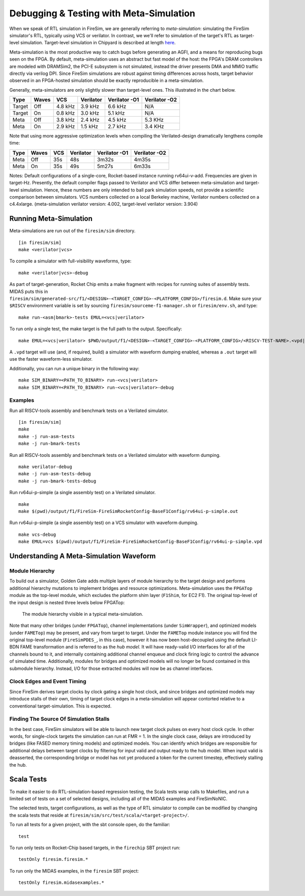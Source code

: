 Debugging & Testing with Meta-Simulation
=========================================
.. _meta-simulation:

When we speak of RTL simulation in FireSim, we are generally referring to
`meta-simulation`: simulating the FireSim simulator's RTL, typically using VCS or
verilator. In contrast, we we'll refer to simulation of the target's RTL
as target-level simulation. Target-level simulation in Chipyard is described at length
`here <https://chipyard.readthedocs.io/en/latest/Simulation/Software-RTL-Simulation.html>`_.

Meta-simulation is the most productive way to catch bugs
before generating an AGFI, and a means for reproducing bugs seen on the FPGA.
By default, meta-simulation uses an abstract but fast model of the host: the
FPGA's DRAM controllers are modeled with DRAMSim2, the PCI-E subsystem is not
simulated, instead the driver presents DMA and MMIO traffic directly via
verilog DPI. Since FireSim simulations are robust against timing differences
across hosts, target behavior observed in an FPGA-hosted simulation should be
exactly reproducible in a meta-simulation.

Generally, meta-simulators are only slightly slower than target-level
ones. This illustrated in the chart below.

====== ===== =======  ========= ============= =============
Type   Waves VCS      Verilator Verilator -O1 Verilator -O2
====== ===== =======  ========= ============= =============
Target Off   4.8 kHz  3.9 kHz   6.6 kHz       N/A          
Target On    0.8 kHz  3.0 kHz   5.1 kHz       N/A          
Meta   Off   3.8 kHz  2.4 kHz   4.5 kHz       5.3 KHz      
Meta   On    2.9 kHz  1.5 kHz   2.7 kHz       3.4 KHz      
====== ===== =======  ========= ============= =============

Note that using more aggressive optimization levels when compiling the
Verilated-design dramatically lengthens compile time:

====== ===== =======  ========= ============= =============
Type   Waves VCS      Verilator Verilator -O1 Verilator -O2
====== ===== =======  ========= ============= =============
Meta   Off   35s      48s       3m32s         4m35s
Meta   On    35s      49s       5m27s         6m33s
====== ===== =======  ========= ============= =============

Notes: Default configurations of a single-core, Rocket-based instance running
rv64ui-v-add. Frequencies are given in target-Hz. Presently, the default
compiler flags passed to Verilator and VCS differ between meta-simulation and target-level simulation. Hence,
these numbers are only intended to ball park simulation speeds, not provide a
scientific comparison between simulators. VCS numbers collected on a local Berkeley machine,
Verilator numbers collected on a c4.4xlarge. (meta-simulation verilator version: 4.002, target-level
verilator version: 3.904)


Running Meta-Simulation
------------------------

Meta-simulations are run out of the ``firesim/sim`` directory.

::

    [in firesim/sim]
    make <verilator|vcs>

To compile a simulator with full-visibility waveforms, type:

::

    make <verilator|vcs>-debug

As part of target-generation, Rocket Chip emits a make fragment with recipes
for running suites of assembly tests. MIDAS puts this in
``firesim/sim/generated-src/f1/<DESIGN>-<TARGET_CONFIG>-<PLATFORM_CONFIG>/firesim.d``.
Make sure your ``$RISCV`` environment variable is set by sourcing
``firesim/sourceme-f1-manager.sh`` or ``firesim/env.sh``, and type:

::

    make run-<asm|bmark>-tests EMUL=<vcs|verilator>


To run only a single test, the make target is the full path to the output.
Specifically:

::

    make EMUL=<vcs|verilator> $PWD/output/f1/<DESIGN>-<TARGET_CONFIG>-<PLATFORM_CONFIG>/<RISCV-TEST-NAME>.<vpd|out>

A ``.vpd`` target will use (and, if required, build) a simulator with waveform dumping enabled,
whereas a ``.out`` target will use the faster waveform-less simulator.

Additionally, you can run a unique binary in the following way:

::

    make SIM_BINARY=<PATH_TO_BINARY> run-<vcs|verilator>
    make SIM_BINARY=<PATH_TO_BINARY> run-<vcs|verilator>-debug


Examples
++++++++

Run all RISCV-tools assembly and benchmark tests on a Verilated simulator.

::

    [in firesim/sim]
    make
    make -j run-asm-tests
    make -j run-bmark-tests

Run all RISCV-tools assembly and benchmark tests on a Verilated simulator with waveform dumping.

::

    make verilator-debug
    make -j run-asm-tests-debug
    make -j run-bmark-tests-debug

Run rv64ui-p-simple (a single assembly test) on a Verilated simulator.

::

    make
    make $(pwd)/output/f1/FireSim-FireSimRocketConfig-BaseF1Config/rv64ui-p-simple.out

Run rv64ui-p-simple (a single assembly test) on a VCS simulator with waveform dumping.

::


    make vcs-debug
    make EMUL=vcs $(pwd)/output/f1/FireSim-FireSimRocketConfig-BaseF1Config/rv64ui-p-simple.vpd


Understanding A Meta-Simulation Waveform
----------------------------------------

Module Hierarchy
++++++++++++++++
To build out a simulator, Golden Gate adds multiple layers of module hierarchy to the target
design and performs additional hierarchy mutations to implement bridges and
resource optimizations. Meta-simulation uses the ``FPGATop`` module as the
top-level module, which excludes the platform shim layer (``F1Shim``, for EC2 F1). 
The original top-level of the input design is nested three levels below FPGATop:

.. figure:: /img/metasim-module-hierarchy.png

    The module hierarchy visible in a typical meta-simulation.

Note that many other bridges (under ``FPGATop``), channel implementations
(under ``SimWrapper``), and optimized models (under ``FAMETop``) may be
present, and vary from target to target. Under the ``FAMETop`` module instance
you will find the original top-level module (``FireSimPDES_``, in this case),
however it has now been host-decoupled using the default LI-BDN FAME
transformation and is referred to as the `hub model`. It will have ready-valid
I/O interfaces for all of the channels bound to it, and internally containing
additional channel enqueue and clock firing logic to control the advance of
simulated time. Additionally, modules for bridges and optimized models will no
longer be found contained in this submodule hierarchy. Instead, I/O for those
extracted modules will now be as channel interfaces.


Clock Edges and Event Timing
++++++++++++++++++++++++++++
Since FireSim derives target clocks by clock gating a single host clock, and
since bridges and optimized models may introduce stalls of their own, timing of
target clock edges in a meta-simulation will appear contorted relative to a
conventional target-simulation. This is expected.

Finding The Source Of Simulation Stalls
+++++++++++++++++++++++++++++++++++++++
In the best case, FireSim simulators will be able to launch new target clock
pulses on every host clock cycle. In other words, for single-clock targets the
simulation can run at FMR = 1. In the single clock case, delays are introduced
by bridges (like FASED memory timing models) and optimized models. You can
identify which bridges are responsible for additional delays between target
clocks by filtering for input valid and output ready to the hub model.  When
input valid is deasserted, the corresponding bridge or model has not yet produced a token for the
current timestep, effectively stalling the hub.

Scala Tests
-----------

To make it easier to do RTL-simulation-based regression testing, the Scala
tests wrap calls to Makefiles, and run a limited set of tests on a set of selected
designs, including all of the MIDAS examples and FireSimNoNIC.

The selected tests, target configurations, as well as the type of RTL simulator
to compile can be modified by changing the scala tests that reside at
``firesim/sim/src/test/scala/<target-project>/``.

To run all tests for a given project, with the sbt console open, do the familiar:

::

    test

To run only tests on Rocket-Chip based targets, in the ``firechip`` SBT project run:

::

    testOnly firesim.firesim.*

To run only the MIDAS examples, in the ``firesim`` SBT project:

::

    testOnly firesim.midasexamples.*

